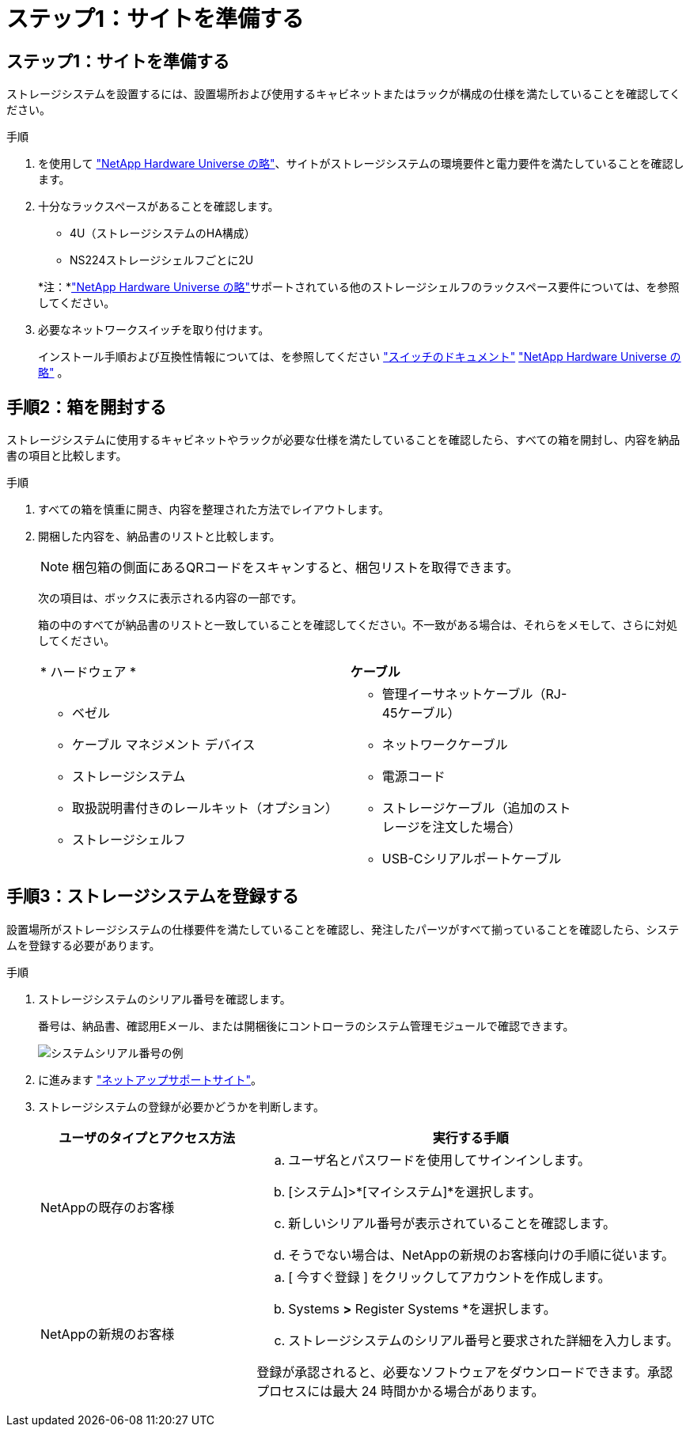 = ステップ1：サイトを準備する
:allow-uri-read: 




== ステップ1：サイトを準備する

ストレージシステムを設置するには、設置場所および使用するキャビネットまたはラックが構成の仕様を満たしていることを確認してください。

.手順
. を使用して https://hwu.netapp.com["NetApp Hardware Universe の略"^]、サイトがストレージシステムの環境要件と電力要件を満たしていることを確認します。
. 十分なラックスペースがあることを確認します。
+
** 4U（ストレージシステムのHA構成）
** NS224ストレージシェルフごとに2U


+
*注：*link:https://hwu.netapp.com["NetApp Hardware Universe の略"^]サポートされている他のストレージシェルフのラックスペース要件については、を参照してください。

. 必要なネットワークスイッチを取り付けます。
+
インストール手順および互換性情報については、を参照してください https://docs.netapp.com/us-en/ontap-systems-switches/index.html["スイッチのドキュメント"^] link:https://hwu.netapp.com["NetApp Hardware Universe の略"^] 。





== 手順2：箱を開封する

ストレージシステムに使用するキャビネットやラックが必要な仕様を満たしていることを確認したら、すべての箱を開封し、内容を納品書の項目と比較します。

.手順
. すべての箱を慎重に開き、内容を整理された方法でレイアウトします。
. 開梱した内容を、納品書のリストと比較します。
+

NOTE: 梱包箱の側面にあるQRコードをスキャンすると、梱包リストを取得できます。

+
次の項目は、ボックスに表示される内容の一部です。

+
箱の中のすべてが納品書のリストと一致していることを確認してください。不一致がある場合は、それらをメモして、さらに対処してください。

+
[cols="12,9,4"]
|===


| * ハードウェア * | *ケーブル* |  


 a| 
** ベゼル
** ケーブル マネジメント デバイス
** ストレージシステム
** 取扱説明書付きのレールキット（オプション）
** ストレージシェルフ

 a| 
** 管理イーサネットケーブル（RJ-45ケーブル）
** ネットワークケーブル
** 電源コード
** ストレージケーブル（追加のストレージを注文した場合）
** USB-Cシリアルポートケーブル

|  
|===




== 手順3：ストレージシステムを登録する

設置場所がストレージシステムの仕様要件を満たしていることを確認し、発注したパーツがすべて揃っていることを確認したら、システムを登録する必要があります。

.手順
. ストレージシステムのシリアル番号を確認します。
+
番号は、納品書、確認用Eメール、または開梱後にコントローラのシステム管理モジュールで確認できます。

+
image::../media/drw_ssn_label.svg[システムシリアル番号の例]

. に進みます http://mysupport.netapp.com/["ネットアップサポートサイト"^]。
. ストレージシステムの登録が必要かどうかを判断します。
+
[cols="1a,2a"]
|===
| ユーザのタイプとアクセス方法 | 実行する手順 


 a| 
NetAppの既存のお客様
 a| 
.. ユーザ名とパスワードを使用してサインインします。
.. [システム]>*[マイシステム]*を選択します。
.. 新しいシリアル番号が表示されていることを確認します。
.. そうでない場合は、NetAppの新規のお客様向けの手順に従います。




 a| 
NetAppの新規のお客様
 a| 
.. [ 今すぐ登録 ] をクリックしてアカウントを作成します。
.. Systems *>* Register Systems *を選択します。
.. ストレージシステムのシリアル番号と要求された詳細を入力します。


登録が承認されると、必要なソフトウェアをダウンロードできます。承認プロセスには最大 24 時間かかる場合があります。

|===

